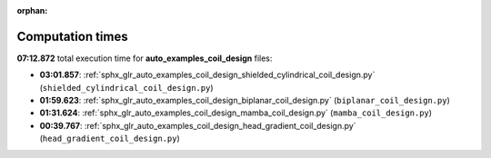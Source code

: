 
:orphan:

.. _sphx_glr_auto_examples_coil_design_sg_execution_times:

Computation times
=================
**07:12.872** total execution time for **auto_examples_coil_design** files:

- **03:01.857**: :ref:`sphx_glr_auto_examples_coil_design_shielded_cylindrical_coil_design.py` (``shielded_cylindrical_coil_design.py``)
- **01:59.623**: :ref:`sphx_glr_auto_examples_coil_design_biplanar_coil_design.py` (``biplanar_coil_design.py``)
- **01:31.624**: :ref:`sphx_glr_auto_examples_coil_design_mamba_coil_design.py` (``mamba_coil_design.py``)
- **00:39.767**: :ref:`sphx_glr_auto_examples_coil_design_head_gradient_coil_design.py` (``head_gradient_coil_design.py``)

